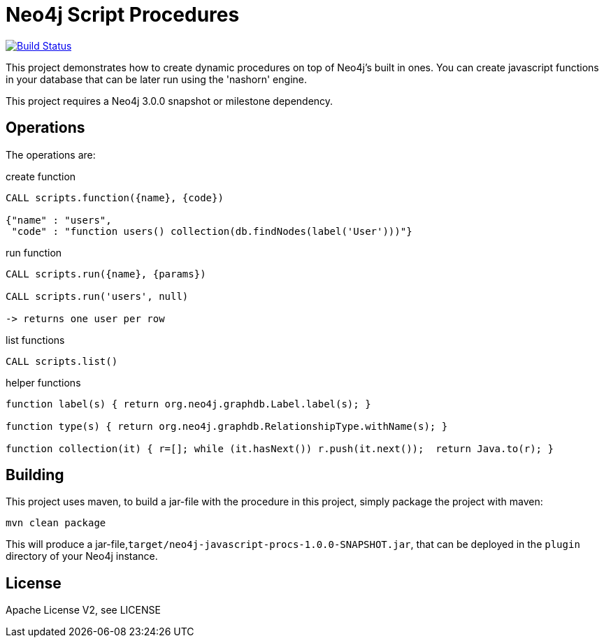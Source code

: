 = Neo4j Script Procedures

image:https://travis-ci.org/neo4j-contrib/neo4j-script-procedures.svg?branch=3.1["Build Status", link="https://travis-ci.org/neo4j-contrib/neo4j-script-procedures"]

This project demonstrates how to create dynamic procedures on top of Neo4j's built in ones.
You can create javascript functions in your database that can be later run using the 'nashorn' engine.

[Note]
This project requires a Neo4j 3.0.0 snapshot or milestone dependency.

== Operations

The operations are:

.create function
[source,cypher]
----
CALL scripts.function({name}, {code})

{"name" : "users",
 "code" : "function users() collection(db.findNodes(label('User')))"}
----

.run function
[source,cypher]
----
CALL scripts.run({name}, {params})

CALL scripts.run('users', null)

-> returns one user per row
----

.list functions
[source,cypher]
----
CALL scripts.list()
----

.helper functions
[source,javascript]
----
function label(s) { return org.neo4j.graphdb.Label.label(s); }

function type(s) { return org.neo4j.graphdb.RelationshipType.withName(s); }

function collection(it) { r=[]; while (it.hasNext()) r.push(it.next());  return Java.to(r); }
----

== Building

This project uses maven, to build a jar-file with the procedure in this
project, simply package the project with maven:

    mvn clean package

This will produce a jar-file,`target/neo4j-javascript-procs-1.0.0-SNAPSHOT.jar`,
that can be deployed in the `plugin` directory of your Neo4j instance.

== License

Apache License V2, see LICENSE
